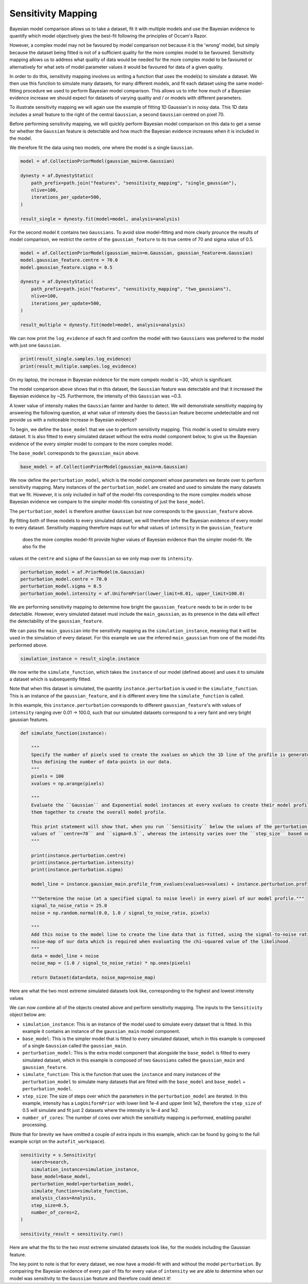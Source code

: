 .. _sensitivity_mapping:

Sensitivity Mapping
-------------------

Bayesian model comparison allows us to take a dataset, fit it with multiple models and use the Bayesian evidence to
quantify which model objectively gives the best-fit following the principles of Occam's Razor.

However, a complex model may not be favoured by model comparison not because it is the 'wrong' model, but simply
because the dataset being fitted is not of a sufficient quality for the more complex model to be favoured. Sensitivity
mapping allows us to address what quality of data would be needed for the more complex model to be favoured or
alternatively for what sets of model parameter values it would be favoured for data of a given quality.

In order to do this, sensitivity mapping involves us writing a function that uses the model(s) to simulate a dataset.
We then use this function to simulate many datasets, for many different models, and fit each dataset using the same
model-fitting procedure we used to perform Bayesian model comparison. This allows us to infer how much of a Bayesian
evidence increase we should expect for datasets of varying quality and / or models with different parameters.

To illustrate sensitivity mapping we will again use the example of fitting 1D Gaussian's in noisy data. This 1D data
includes a small feature to the right of the central ``Gaussian``, a second ``Gaussian`` centred on pixel 70.


.. image:: https://raw.githubusercontent.com/rhayes777/PyAutoFit/master/docs/features/images/gaussian_x1_with_feature.png
  :width: 600
  :alt: Alternative text

Before performing sensitivity mapping, we will quickly perform Bayesian model comparison on this data to get a sense
for whether the ``Gaussian`` feature is detectable and how much the Bayesian evidence increases when it is included in
the model.

We therefore fit the data using two models, one where the model is a single ``Gaussian``.

.. code-block:: bash

    model = af.CollectionPriorModel(gaussian_main=m.Gaussian)

    dynesty = af.DynestyStatic(
        path_prefix=path.join("features", "sensitivity_mapping", "single_gaussian"),
        nlive=100,
        iterations_per_update=500,
    )

    result_single = dynesty.fit(model=model, analysis=analysis)

For the second model it contains two ``Gaussians``. To avoid slow model-fitting and more clearly prounce the results of
model comparison, we restrict the centre of the ``gaussian_feature`` to its true centre of 70 and sigma value of 0.5.

.. code-block:: bash

    model = af.CollectionPriorModel(gaussian_main=m.Gaussian, gaussian_feature=m.Gaussian)
    model.gaussian_feature.centre = 70.0
    model.gaussian_feature.sigma = 0.5

    dynesty = af.DynestyStatic(
        path_prefix=path.join("features", "sensitivity_mapping", "two_gaussians"),
        nlive=100,
        iterations_per_update=500,
    )

    result_multiple = dynesty.fit(model=model, analysis=analysis)

We can now print the ``log_evidence`` of each fit and confirm the model with two ``Gaussians`` was preferred to the model
with just one ``Gaussian``.

.. code-block:: bash

    print(result_single.samples.log_evidence)
    print(result_multiple.samples.log_evidence)

On my laptop, the increase in Bayesian evidence for the more compelx model is ~30, which is significant.

The model comparison above shows that in this dataset, the ``Gaussian`` feature was detectable and that it increased the
Bayesian evidence by ~25. Furthermore, the intensity of this ``Gaussian`` was ~0.3.

A lower value of intensity makes the ``Gaussian`` fainter and harder to detect. We will demonstrate sensitivity mapping
by answering the following question, at what value of intensity does the ``Gaussian`` feature become undetectable and
not provide us with a noticeable increase in Bayesian evidence?

To begin, we define the ``base_model`` that we use to perform sensitivity mapping. This model is used to simulate every
dataset. It is also fitted to every simulated dataset without the extra model component below, to give us the Bayesian
evidence of the every simpler model to compare to the more complex model.

The ``base_model`` corresponds to the ``gaussian_main`` above.

.. code-block:: bash

    base_model = af.CollectionPriorModel(gaussian_main=m.Gaussian)

We now define the ``perturbation_model``, which is the model component whose parameters we iterate over to perform
sensitivity mapping. Many instances of the ``perturbation_model`` are created and used to simulate the many datasets
that we fit. However, it is only included in half of the model-fits corresponding to the more complex models whose
Bayesian evidence we compare to the simpler model-fits consisting of just the ``base_model``.

The ``perturbation_model`` is therefore another ``Gaussian`` but now corresponds to the ``gaussian_feature`` above.

By fitting both of these models to every simulated dataset, we will therefore infer the Bayesian evidence of every
model to every dataset. Sensitivity mapping therefore maps out for what values of ``intensity`` in the ``gaussian_feature``
 does the more complex model-fit provide higher values of Bayesian evidence than the simpler model-fit. We also fix the
values ot the ``centre`` and ``sigma`` of the ``Gaussian`` so we only map over its ``intensity``.

.. code-block:: bash

    perturbation_model = af.PriorModel(m.Gaussian)
    perturbation_model.centre = 70.0
    perturbation_model.sigma = 0.5
    perturbation_model.intensity = af.UniformPrior(lower_limit=0.01, upper_limit=100.0)

We are performing sensitivity mapping to determine how bright the ``gaussian_feature`` needs to be in order to be
detectable. However, every simulated dataset must include the ``main_gaussian``, as its presence in the data will effect
the detectability of the ``gaussian_feature``.

We can pass the ``main_gaussian`` into the sensitivity mapping as the ``simulation_instance``, meaning that it will be used
in the simulation of every dataset. For this example we use the inferred ``main_gaussian`` from one of the model-fits
performed above.

.. code-block:: bash

    simulation_instance = result_single.instance

We now write the ``simulate_function``, which takes the ``instance`` of our model (defined above) and uses it to
simulate a dataset which is subsequently fitted.

Note that when this dataset is simulated, the quantity ``instance.perturbation`` is used in the ``simulate_function``.
This is an instance of the ``gaussian_feature``, and it is different every time the ``simulate_function`` is called.

In this example, this ``instance.perturbation`` corresponds to different ``gaussian_feature``'s with values of
``intensity`` ranging over 0.01 -> 100.0, such that our simulated datasets correspond to a very faint and very bright
gaussian features.

.. code-block:: bash

    def simulate_function(instance):

        """
        Specify the number of pixels used to create the xvalues on which the 1D line of the profile is generated using and
        thus defining the number of data-points in our data.
        """
        pixels = 100
        xvalues = np.arange(pixels)

        """
        Evaluate the ``Gaussian`` and Exponential model instances at every xvalues to create their model profile and sum
        them together to create the overall model profile.

        This print statement will show that, when you run ``Sensitivity`` below the values of the perturbation use fixed
        values of ``centre=70`` and ``sigma=0.5``, whereas the intensity varies over the ``step_size`` based on its prior.
        """

        print(instance.perturbation.centre)
        print(instance.perturbation.intensity)
        print(instance.perturbation.sigma)

        model_line = instance.gaussian_main.profile_from_xvalues(xvalues=xvalues) + instance.perturbation.profile_from_xvalues(xvalues=xvalues)

        """Determine the noise (at a specified signal to noise level) in every pixel of our model profile."""
        signal_to_noise_ratio = 25.0
        noise = np.random.normal(0.0, 1.0 / signal_to_noise_ratio, pixels)

        """
        Add this noise to the model line to create the line data that is fitted, using the signal-to-noise ratio to compute
        noise-map of our data which is required when evaluating the chi-squared value of the likelihood.
        """
        data = model_line + noise
        noise_map = (1.0 / signal_to_noise_ratio) * np.ones(pixels)

        return Dataset(data=data, noise_map=noise_map)

Here are what the two most extreme simulated datasets look like, corresponding to the highest and lowest intensity values

.. image:: https://raw.githubusercontent.com/rhayes777/PyAutoFit/master/docs/features/images/sensitivity_data_low.png
  :width: 600
  :alt: Alternative text

.. image:: https://raw.githubusercontent.com/rhayes777/PyAutoFit/master/docs/features/images/sensitivity_data_high.png
  :width: 600
  :alt: Alternative text

We can now combine all of the objects created above and perform sensitivity mapping. The inputs to the ``Sensitivity``
object below are:

- ``simulation_instance``: This is an instance of the model used to simulate every dataset that is fitted. In this example it contains an instance of the ``gaussian_main`` model component.

- ``base_model``: This is the simpler model that is fitted to every simulated dataset, which in this example is composed of a single ``Gaussian`` called the ``gaussian_main``.

- ``perturbation_model``: This is the extra model component that alongside the ``base_model`` is fitted to every simulated dataset, which in this example  is composed of two ``Gaussians`` called the ``gaussian_main`` and ``gaussian_feature``.

- ``simulate_function``: This is the function that uses the ``instance`` and many instances of the ``perturbation_model`` to simulate many datasets that are fitted with the ``base_model`` and ``base_model`` + ``perturbation_model``.

- ``step_size``: The size of steps over which the parameters in the ``perturbation_model`` are iterated. In this example, intensity has a ``LogUniformPrior`` with lower limit 1e-4 and upper limit 1e2, therefore the ``step_size`` of 0.5 will simulate and fit just 2 datasets where the intensity is 1e-4 and 1e2.

- ``number_of_cores``: The number of cores over which the sensitivity mapping is performed, enabling parallel processing.

(Note that for brevity we have omitted a couple of extra inputs in this example, which can be found by going to the
full example script on the ``autofit_workspace``).

.. code-block:: bash

    sensitivity = s.Sensitivity(
        search=search,
        simulation_instance=simulation_instance,
        base_model=base_model,
        perturbation_model=perturbation_model,
        simulate_function=simulate_function,
        analysis_class=Analysis,
        step_size=0.5,
        number_of_cores=2,
    )

    sensitivity_result = sensitivity.run()

Here are what the fits to the two most extreme simulated datasets look like, for the models including the Gaussian
feature.

.. image:: https://raw.githubusercontent.com/rhayes777/PyAutoFit/master/docs/features/images/sensitivity_data_low_fit.png
  :width: 600
  :alt: Alternative text

.. image:: https://raw.githubusercontent.com/rhayes777/PyAutoFit/master/docs/features/images/sensitivity_data_high_fit.png
  :width: 600
  :alt: Alternative text

The key point to note is that for every dataset, we now have a model-fit with and without the model ``perturbation``. By
compairing the Bayesian evidence of every pair of fits for every value of ``intensity`` we are able to determine when
our model was sensitivity to the ``Gaussian`` feature and therefore could detect it!